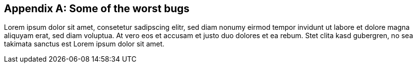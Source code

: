 [[appendix_bugs]]
[appendix]
== Some of the worst bugs

Lorem ipsum dolor sit amet, consetetur sadipscing elitr, sed diam nonumy eirmod
tempor invidunt ut labore et dolore magna aliquyam erat, sed diam voluptua. At
vero eos et accusam et justo duo dolores et ea rebum. Stet clita kasd gubergren,
no sea takimata sanctus est Lorem ipsum dolor sit amet.

